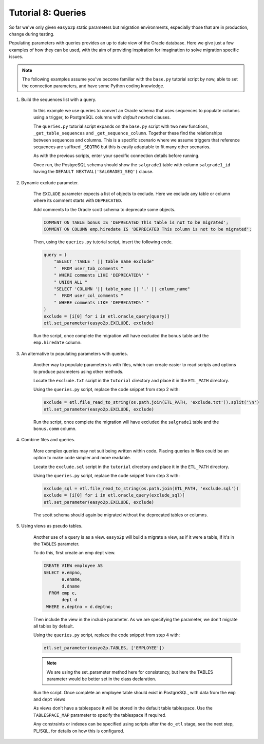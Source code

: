 Tutorial 8: Queries
===================

So far we've only given ``easyo2p`` static parameters but migration environments,
especially those that are in production, change during testing.

Populating parameters with queries provides an up to date view of the Oracle database.
Here we give just a few examples of how they can be used,
with the aim of providing inspiration for imagination to solve migration specific issues.

.. note::
    The following examples assume you've become familiar with the ``base.py`` tutorial script by now,
    able to set the connection parameters, and have some Python coding knowledge.


#. Build the sequences list with a query.

    In this example we use queries to convert an Oracle schema that uses sequences to populate
    columns using a trigger, to PostgreSQL columns with *default nextval* clauses.

    The ``queries.py`` tutorial script expands on the ``base.py`` script with two new functions,
    ``_get_table_sequences`` and ``_get_sequence_column``.
    Together these find the relationships between sequences and columns.
    This is a specific scenario where we assume triggers that reference sequences are suffixed
    ``_SEQTRG`` but this is easily adaptable to fit many other scenarios.

    As with the previous scripts, enter your specific connection details before running.

    Once run, the PostgreSQL schema should show the ``salgrade1`` table with column ``salgrade1_id``
    having the ``DEFAULT NEXTVAL('SALGRADE1_SEQ')`` clause.


#. Dynamic exclude parameter.

    The ``EXCLUDE`` parameter expects a list of objects to exclude.
    Here we exclude any table or column where its comment starts with ``DEPRECATED``.

    Add comments to the Oracle scott schema to deprecate some objects.

    .. code-block:: sql

        COMMENT ON TABLE bonus IS 'DEPRECATED This table is not to be migrated';
        COMMENT ON COLUMN emp.hiredate IS 'DEPRECATED This column is not to be migrated';

    Then, using the ``queries.py`` tutorial script, insert the following code.

    .. code-block:: python3

        query = (
            "SELECT 'TABLE ' || table_name exclude"
            "  FROM user_tab_comments "
            " WHERE comments LIKE 'DEPRECATED%' "
            " UNION ALL "
            "SELECT 'COLUMN '|| table_name || '.' || column_name"
            "  FROM user_col_comments "
            " WHERE comments LIKE 'DEPRECATED%' "
        )
        exclude = [i[0] for i in etl.oracle_query(query)]
        etl.set_parameter(easyo2p.EXCLUDE, exclude)

    Run the script, once complete the migration will have excluded the ``bonus`` table
    and the ``emp.hiredate`` column.


#. An alternative to populating parameters with queries.

    Another way to populate parameters is with files,
    which can create easier to read scripts and options to produce parameters using other methods.

    Locate the ``exclude.txt`` script in the ``tutorial`` directory
    and place it in the ``ETL_PATH`` directory.

    Using the ``queries.py`` script, replace the code snippet from step 2 with:

    .. code-block:: python3

        exclude = etl.file_read_to_string(os.path.join(ETL_PATH, 'exclude.txt')).split('\n')
        etl.set_parameter(easyo2p.EXCLUDE, exclude)

    Run the script, once complete the migration will have excluded the ``salgrade1`` table
    and the ``bonus.comm`` column.


#. Combine files and queries.

    More complex queries may not suit being written within code.
    Placing queries in files could be an option to make code simpler and more readable.

    Locate the ``exclude.sql`` script in the ``tutorial`` directory
    and place it in the ``ETL_PATH`` directory.

    Using the ``queries.py`` script, replace the code snippet from step 3 with:

    .. code-block:: python3

        exclude_sql = etl.file_read_to_string(os.path.join(ETL_PATH, 'exclude.sql'))
        exclude = [i[0] for i in etl.oracle_query(exclude_sql)]
        etl.set_parameter(easyo2p.EXCLUDE, exclude)

    The scott schema should again be migrated without the deprecated tables or columns.


#. Using views as pseudo tables.

    Another use of a query is as a view. ``easyo2p`` will build a migrate a view,
    as if it were a table, if it's in the ``TABLES`` parameter.

    To do this, first create an emp dept view.

    .. code-block:: sql

        CREATE VIEW employee AS
        SELECT e.empno,
               e.ename,
               d.dname
          FROM emp e,
               dept d
         WHERE e.deptno = d.deptno;

    Then include the view in the include parameter.
    As we are specifying the parameter, we don't migrate all tables by default.

    Using the ``queries.py`` script, replace the code snippet from step 4 with:

    .. code-block:: python3

        etl.set_parameter(easyo2p.TABLES, ['EMPLOYEE'])

    .. note::
      We are using the set_parameter method here for consistency,
      but here the TABLES parameter would be better set in the class declaration.

    Run the script. Once complete an employee table should exist in PostgreSQL,
    with data from the ``emp`` and ``dept`` views

    As views don't have a tablespace it will be stored in the default table tablespace.
    Use the ``TABLESPACE_MAP`` parameter to specify the tablespace if required.

    Any constraints or indexes can be specified using scripts after the ``do_etl`` stage,
    see the next step, PL/SQL, for details on how this is configured.
